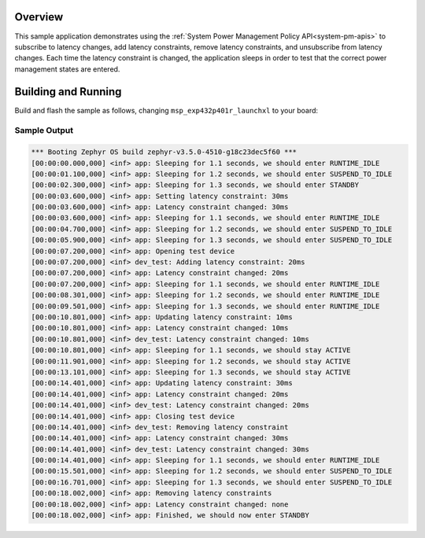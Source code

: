 .. zephyr:code-sample:: pm-latency
   :name: Power Management Latency
   :relevant-api: subsys_pm_sys subsys_pm_sys_policy

   Add and remove latency constraints using the System Power Management Policy API

Overview
********

This sample application demonstrates using the
:ref:`System Power Management Policy API<system-pm-apis>` to subscribe to latency changes, add
latency constraints, remove latency constraints, and unsubscribe from latency changes. Each time
the latency constraint is changed, the application sleeps in order to test that the correct power
management states are entered.

Building and Running
********************

Build and flash the sample as follows, changing ``msp_exp432p401r_launchxl`` to your board:

.. zephyr-app-commands::
   :zephyr-app: samples/subsys/pm/latency
   :board: msp_exp432p401r_launchxl
   :goals: build flash
   :compact:

Sample Output
=============

.. code-block:: console

   *** Booting Zephyr OS build zephyr-v3.5.0-4510-g18c23dec5f60 ***
   [00:00:00.000,000] <inf> app: Sleeping for 1.1 seconds, we should enter RUNTIME_IDLE
   [00:00:01.100,000] <inf> app: Sleeping for 1.2 seconds, we should enter SUSPEND_TO_IDLE
   [00:00:02.300,000] <inf> app: Sleeping for 1.3 seconds, we should enter STANDBY
   [00:00:03.600,000] <inf> app: Setting latency constraint: 30ms
   [00:00:03.600,000] <inf> app: Latency constraint changed: 30ms
   [00:00:03.600,000] <inf> app: Sleeping for 1.1 seconds, we should enter RUNTIME_IDLE
   [00:00:04.700,000] <inf> app: Sleeping for 1.2 seconds, we should enter SUSPEND_TO_IDLE
   [00:00:05.900,000] <inf> app: Sleeping for 1.3 seconds, we should enter SUSPEND_TO_IDLE
   [00:00:07.200,000] <inf> app: Opening test device
   [00:00:07.200,000] <inf> dev_test: Adding latency constraint: 20ms
   [00:00:07.200,000] <inf> app: Latency constraint changed: 20ms
   [00:00:07.200,000] <inf> app: Sleeping for 1.1 seconds, we should enter RUNTIME_IDLE
   [00:00:08.301,000] <inf> app: Sleeping for 1.2 seconds, we should enter RUNTIME_IDLE
   [00:00:09.501,000] <inf> app: Sleeping for 1.3 seconds, we should enter RUNTIME_IDLE
   [00:00:10.801,000] <inf> app: Updating latency constraint: 10ms
   [00:00:10.801,000] <inf> app: Latency constraint changed: 10ms
   [00:00:10.801,000] <inf> dev_test: Latency constraint changed: 10ms
   [00:00:10.801,000] <inf> app: Sleeping for 1.1 seconds, we should stay ACTIVE
   [00:00:11.901,000] <inf> app: Sleeping for 1.2 seconds, we should stay ACTIVE
   [00:00:13.101,000] <inf> app: Sleeping for 1.3 seconds, we should stay ACTIVE
   [00:00:14.401,000] <inf> app: Updating latency constraint: 30ms
   [00:00:14.401,000] <inf> app: Latency constraint changed: 20ms
   [00:00:14.401,000] <inf> dev_test: Latency constraint changed: 20ms
   [00:00:14.401,000] <inf> app: Closing test device
   [00:00:14.401,000] <inf> dev_test: Removing latency constraint
   [00:00:14.401,000] <inf> app: Latency constraint changed: 30ms
   [00:00:14.401,000] <inf> dev_test: Latency constraint changed: 30ms
   [00:00:14.401,000] <inf> app: Sleeping for 1.1 seconds, we should enter RUNTIME_IDLE
   [00:00:15.501,000] <inf> app: Sleeping for 1.2 seconds, we should enter SUSPEND_TO_IDLE
   [00:00:16.701,000] <inf> app: Sleeping for 1.3 seconds, we should enter SUSPEND_TO_IDLE
   [00:00:18.002,000] <inf> app: Removing latency constraints
   [00:00:18.002,000] <inf> app: Latency constraint changed: none
   [00:00:18.002,000] <inf> app: Finished, we should now enter STANDBY
